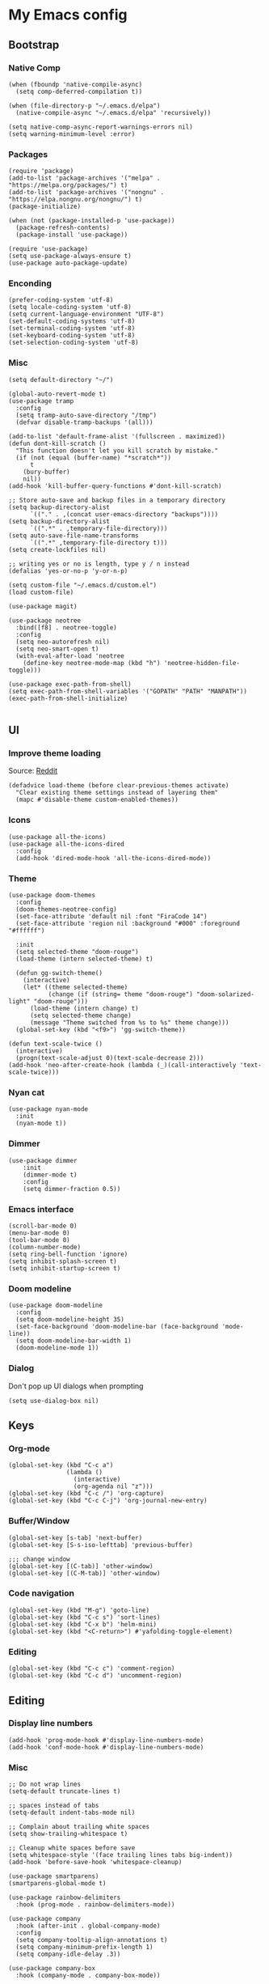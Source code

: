 * My Emacs config
** Bootstrap
*** Native Comp
#+begin_src elisp
  (when (fboundp 'native-compile-async)
    (setq comp-deferred-compilation t))

  (when (file-directory-p "~/.emacs.d/elpa")
    (native-compile-async "~/.emacs.d/elpa" 'recursively))

  (setq native-comp-async-report-warnings-errors nil)
  (setq warning-minimum-level :error)
#+end_src

*** Packages
#+BEGIN_SRC elisp
  (require 'package)
  (add-to-list 'package-archives '("melpa" . "https://melpa.org/packages/") t)
  (add-to-list 'package-archives '("nongnu" . "https://elpa.nongnu.org/nongnu/") t)
  (package-initialize)

  (when (not (package-installed-p 'use-package))
    (package-refresh-contents)
    (package-install 'use-package))

  (require 'use-package)
  (setq use-package-always-ensure t)
  (use-package auto-package-update)
#+END_SRC

*** Enconding
#+begin_src elisp
  (prefer-coding-system 'utf-8)
  (setq locale-coding-system 'utf-8)
  (setq current-language-environment "UTF-8")
  (set-default-coding-systems 'utf-8)
  (set-terminal-coding-system 'utf-8)
  (set-keyboard-coding-system 'utf-8)
  (set-selection-coding-system 'utf-8)
#+end_src

*** Misc
#+begin_src elisp
  (setq default-directory "~/")

  (global-auto-revert-mode t)
  (use-package tramp
    :config
    (setq tramp-auto-save-directory "/tmp")
    (defvar disable-tramp-backups '(all)))

  (add-to-list 'default-frame-alist '(fullscreen . maximized))
  (defun dont-kill-scratch ()
    "This function doesn't let you kill scratch by mistake."
    (if (not (equal (buffer-name) "*scratch*"))
        t
      (bury-buffer)
      nil))
  (add-hook 'kill-buffer-query-functions #'dont-kill-scratch)

  ;; Store auto-save and backup files in a temporary directory
  (setq backup-directory-alist
        `(("." . ,(concat user-emacs-directory "backups"))))
  (setq backup-directory-alist
        `((".*" . ,temporary-file-directory)))
  (setq auto-save-file-name-transforms
        `((".*" ,temporary-file-directory t)))
  (setq create-lockfiles nil)

  ;; writing yes or no is length, type y / n instead
  (defalias 'yes-or-no-p 'y-or-n-p)

  (setq custom-file "~/.emacs.d/custom.el")
  (load custom-file)

  (use-package magit)

  (use-package neotree
    :bind([f8] . neotree-toggle)
    :config
    (setq neo-autorefresh nil)
    (setq neo-smart-open t)
    (with-eval-after-load 'neotree
      (define-key neotree-mode-map (kbd "h") 'neotree-hidden-file-toggle)))

  (use-package exec-path-from-shell)
  (setq exec-path-from-shell-variables '("GOPATH" "PATH" "MANPATH"))
  (exec-path-from-shell-initialize)

#+end_src

** UI
*** Improve theme loading
Source: [[https://www.reddit.com/r/emacs/comments/4mzynd/what_emacs_theme_are_you_currently_using/d43c5cw][Reddit]]
#+begin_src elisp
  (defadvice load-theme (before clear-previous-themes activate)
    "Clear existing theme settings instead of layering them"
    (mapc #'disable-theme custom-enabled-themes))
#+end_src

*** Icons
#+begin_src elisp
  (use-package all-the-icons)
  (use-package all-the-icons-dired
    :config
    (add-hook 'dired-mode-hook 'all-the-icons-dired-mode))
#+end_src

*** Theme
#+begin_src elisp
  (use-package doom-themes
    :config
    (doom-themes-neotree-config)
    (set-face-attribute 'default nil :font "FiraCode 14")
    (set-face-attribute 'region nil :background "#000" :foreground "#ffffff")

    :init
    (setq selected-theme "doom-rouge")
    (load-theme (intern selected-theme) t)

    (defun gg-switch-theme()
      (interactive)
      (let* ((theme selected-theme)
             (change (if (string= theme "doom-rouge") "doom-solarized-light" "doom-rouge")))
        (load-theme (intern change) t)
        (setq selected-theme change)
        (message "Theme switched from %s to %s" theme change)))
    (global-set-key (kbd "<f9>") 'gg-switch-theme))

  (defun text-scale-twice ()
    (interactive)
    (progn(text-scale-adjust 0)(text-scale-decrease 2)))
  (add-hook 'neo-after-create-hook (lambda (_)(call-interactively 'text-scale-twice)))
#+end_src

*** Nyan cat
#+begin_src elisp
  (use-package nyan-mode
    :init
    (nyan-mode t))
#+end_src

*** Dimmer
#+begin_src elisp
  (use-package dimmer
      :init
      (dimmer-mode t)
      :config
      (setq dimmer-fraction 0.5))
#+end_src

*** Emacs interface
#+begin_src elisp
  (scroll-bar-mode 0)
  (menu-bar-mode 0)
  (tool-bar-mode 0)
  (column-number-mode)
  (setq ring-bell-function 'ignore)
  (setq inhibit-splash-screen t)
  (setq inhibit-startup-screen t)
#+end_src

*** Doom modeline
#+begin_src elisp
  (use-package doom-modeline
    :config
    (setq doom-modeline-height 35)
    (set-face-background 'doom-modeline-bar (face-background 'mode-line))
    (setq doom-modeline-bar-width 1)
    (doom-modeline-mode 1))
#+end_src
*** Dialog
Don't pop up UI dialogs when prompting
#+begin_src elisp
  (setq use-dialog-box nil)
#+end_src
** Keys

*** Org-mode
#+begin_src elisp
  (global-set-key (kbd "C-c a")
                  (lambda ()
                    (interactive)
                    (org-agenda nil "z")))
  (global-set-key (kbd "C-c /") 'org-capture)
  (global-set-key (kbd "C-c C-j") 'org-journal-new-entry)
#+end_src
*** Buffer/Window
#+begin_src elisp
  (global-set-key [s-tab] 'next-buffer)
  (global-set-key [S-s-iso-lefttab] 'previous-buffer)

  ;;; change window
  (global-set-key [(C-tab)] 'other-window)
  (global-set-key [(C-M-tab)] 'other-window)
#+end_src
*** Code navigation
#+begin_src elisp
  (global-set-key (kbd "M-g") 'goto-line)
  (global-set-key (kbd "C-c s") 'sort-lines)
  (global-set-key (kbd "C-x b") 'helm-mini)
  (global-set-key (kbd "<C-return>") #'yafolding-toggle-element)
#+end_src
*** Editing
#+begin_src elisp
  (global-set-key (kbd "C-c c") 'comment-region)
  (global-set-key (kbd "C-c d") 'uncomment-region)
#+end_src

** Editing
*** Display line numbers
#+begin_src elisp
  (add-hook 'prog-mode-hook #'display-line-numbers-mode)
  (add-hook 'conf-mode-hook #'display-line-numbers-mode)
#+end_src
*** Misc
#+begin_src elisp
  ;; Do not wrap lines
  (setq-default truncate-lines t)

  ;; spaces instead of tabs
  (setq-default indent-tabs-mode nil)

  ;; Complain about trailing white spaces
  (setq show-trailing-whitespace t)

  ;; Cleanup white spaces before save
  (setq whitespace-style '(face trailing lines tabs big-indent))
  (add-hook 'before-save-hook 'whitespace-cleanup)

  (use-package smartparens)
  (smartparens-global-mode t)

  (use-package rainbow-delimiters
    :hook (prog-mode . rainbow-delimiters-mode))

  (use-package company
    :hook (after-init . global-company-mode)
    :config
    (setq company-tooltip-align-annotations t)
    (setq company-minimum-prefix-length 1)
    (setq company-idle-delay .3))

  (use-package company-box
    :hook (company-mode . company-box-mode))

  (use-package rainbow-mode)
#+end_src
*** Multiple cursor
#+begin_src elisp
  (use-package multiple-cursors
    :bind (("C-S-c C-S-c" . mc/edit-lines)
	   ("s-." . mc/mark-next-like-this)
	   ("s-," . mc/mark-previous-like-this)
	   ("s->" . mc/mark-all-like-this)))
#+end_src
*** Unfill paragraph
#+begin_src elisp
  (defun unfill-paragraph (&optional region)
    "Takes a multi-line paragraph or (REGION) and make it into a single line of text."
    (interactive (progn (barf-if-buffer-read-only) '(t)))
    (let ((fill-column (point-max))
          ;; This would override `fill-column' if it's an integer.
          (emacs-lisp-docstring-fill-column t))
      (fill-paragraph nil region)))
#+end_src

** Misc
*** Flycheck
#+begin_src elisp
  (use-package add-node-modules-path)
  (use-package flycheck
    :init
    (global-flycheck-mode)
    :config
    (setq-default flycheck-highlighting-mode 'lines)
    (when (fboundp 'define-fringe-bitmap)
      (define-fringe-bitmap 'my-flycheck-fringe-indicator
        (vector #b00000000
                #b00000000
                #b00000000
                #b00000000
                #b00000000
                #b00000000
                #b00000000
                #b00011100
                #b00111110
                #b00111110
                #b00111110
                #b00011100
                #b00000000
                #b00000000
                #b00000000
                #b00000000
                #b00000000)))

    (flycheck-define-error-level 'error
      :severity 2
      :overlay-category 'flycheck-error-overlay
      :fringe-bitmap 'my-flycheck-fringe-indicator
      :fringe-face 'flycheck-fringe-error)
    (flycheck-define-error-level 'warning
      :severity 1
      :overlay-category 'flycheck-warning-overlay
      :fringe-bitmap 'my-flycheck-fringe-indicator
      :fringe-face 'flycheck-fringe-warning)
    (flycheck-define-error-level 'info
      :severity
      :overlay-category 'flycheck-info-overlay
      :fringe-bitmap 'my-flycheck-fringe-indicator
      :fringe-face 'flycheck-fringe-info)
    (setq-default flycheck-disabled-checkers
                  (append flycheck-disabled-checkers
                          '(javascript-jshint json-jsonlist)))

    ;;Get rid of the background color in the Fringe area
    (set-face-attribute 'fringe nil
                        :foreground (face-foreground 'default)
                        :background (face-background 'default))
    (fringe-mode 15)

    (add-hook 'flycheck-mode-hook 'add-node-modules-path))
#+end_src
*** Flyspell
#+begin_src elisp
  (use-package flyspell)
  (setq ispell-program-name "aspell")
  (ispell-change-dictionary "pt_BR")

  (defun fd-switch-dictionary()
    (interactive)
    (let* ((dic ispell-current-dictionary)
           (change (if (string= dic "pt_BR") "english" "pt_BR")))
      (ispell-change-dictionary change)
      (message "Dictionary switched from %s to %s" dic change)))

  (global-set-key (kbd "<f5>") 'fd-switch-dictionary)
  (define-key flyspell-mode-map (kbd "C-;") 'flyspell-correct-wrapper)
#+end_src
*** Yasnippet
#+begin_src elisp
  (use-package yasnippet
    :init
    :config
    (yas-load-directory "~/.emacs.d/snippets")
    (yas-global-mode 1))
#+end_src
*** Helm
#+begin_src elisp
  (setq helm-buffers-fuzzy-matching t)
	(setq helm-recentf-fuzzy-match    t)
#+end_src
*** Code Folding
#+begin_src elisp
  (use-package yafolding)
#+end_src
*** Restclient
#+begin_src elisp
(use-package restclient)
#+end_src
*** Projectile
#+begin_src elisp
  (use-package helm-projectile)
  (use-package helm-ag)
  (use-package projectile
    :bind-keymap ("C-c p" . projectile-command-map)
    :config
    (setq projectile-indexing-method 'alien)
    (setq projectile-completion-system 'helm)
    (setq helm-ag-command-option "--hidden")
    (add-to-list 'projectile-globally-ignored-directories "node_modules")
    (add-to-list 'projectile-globally-ignored-files "yarn.lock")
    (helm-projectile-on)
    (projectile-mode))
#+end_src
** Org
*** Bootstrap
#+begin_src elisp
  (use-package org-contrib)
  (use-package git-auto-commit-mode)
  (use-package ox-slack)
  (require 'org-inlinetask)
  (require 'org-tempo)
  (require 'org-collector)
  (setq org-export-coding-system 'utf-8)
  (setq org-directory "~/Projects/org-files")
  (setq org-tag-alist '(("work" . ?w) ("personal" . ?p) ("cto" . ?c) ("emacsLove" . ?l) ("quotes" . ?q) ("finances" . ?f)))
  (setq org-startup-indented t)
  (setq org-export-with-toc nil)
  (setq org-export-with-section-numbers nil)
  (setq gac-automatically-push-p t)
  (setq org-agenda-custom-commands
        '(("c" "Simple agenda view"
           ((agenda "")
            (alltodo "")))))
  (add-to-list 'org-modules 'org-habit t)
  (add-hook 'org-mode-hook 'turn-on-flyspell)
#+end_src
*** Reveal
#+begin_src elisp
  (use-package ox-reveal)
  (setq org-reveal-root "https://cdn.jsdelivr.net/npm/reveal.js")
  (setq org-reveal-title-slide nil)
  (setq org-reveal-mathjax t)

  (use-package htmlize
    :ensure t)
#+end_src
*** UI
Clean bullets
#+begin_src elisp
  (setq org-hide-leading-stars 't)
 #+end_src
*** Olivetti
#+begin_src elisp
  (use-package olivetti
    :config
    (add-hook 'markdown-mode-hook (lambda () (olivetti-mode)))
    (add-hook 'org-mode-hook (lambda () (olivetti-mode))))
#+end_src
*** Journal
#+begin_src elisp
  (use-package org-journal
    :config
    (add-hook 'org-journal-after-save-hook 'git-auto-commit-mode)

    (setq org-journal-enable-agenda-integration t
          org-journal-dir "~/Projects/org-files/journal/"
          org-journal-file-type 'yearly
          org-journal-time-format ""
          org-journal-file-format "%Y.org"
          org-journal-date-format "%A, %d %B %Y"))


  (defun org-journal-find-location ()
    ;; Open today's journal, but specify a non-nil prefix argument in order to
    ;; inhibit inserting the heading; org-capture will insert the heading.
    (org-journal-new-entry t)
    (unless (eq org-journal-file-type 'daily)
      (org-narrow-to-subtree))
    (goto-char (point-max)))

  (setq org-capture-templates '(("d" "Daily questions" plain (function org-journal-find-location)
                                 (file "~/.emacs.d/templates/daily.org")
                                 :jump-to-captured t :immediate-finish t)))
#+end_src
*** Super-agenda
#+begin_src elisp
  (use-package org-super-agenda)
  (org-super-agenda-mode t)

  (setq org-agenda-custom-commands
        '(("z" "Super zaen view"
           ((tags "cto" ((org-agenda-overriding-header "Objetivos do ciclo")))
            (agenda "" ((org-agenda-span 'day)
                        (org-super-agenda-groups
                         '((:name "Today"
                                  :time-grid t
                                  :date today
                                  :todo "TODAY"
                                  :scheduled today
                                  :order 1)))))
            (alltodo "" ((org-agenda-overriding-header "")
                         (org-super-agenda-groups
                          '((:name "Next to do"
                                   :todo "NEXT"
                                   :order 1)
                            (:name "Due Soon"
                                   :discard (:tag ("finances"))
                                   :deadline future
                                   :order 8)
                            (:name "Personal"
                                   :tag "personal"
                                   :order 30)
                            (:name "Work"
                                   :tag "work"
                                   :order 31)
                             (:discard (:tag ("Routine" "Daily" "cto" "finances")))))))
             ))))
  ;;(org-agenda nil "z")
  ;;(delete-other-windows)
#+end_src
** Javascript
#+begin_src elisp
  (setq js-indent-level 2)
#+end_src
*** rjsx
#+begin_src elisp
  (use-package rjsx-mode
    :config
    (add-to-list 'auto-mode-alist '("\\.js\\'" . rjsx-mode))
    (add-to-list 'auto-mode-alist '("\\.tsx\\'" . rjsx-mode))
    (setq js2-strict-missing-semi-warning nil)
    (setq flycheck-eslint-args '("--fix-dry-run"))
    (add-hook 'rjsx-mode-hook 'add-node-modules-path))
#+end_src
*** tide
#+begin_src elisp
  (defun tide-setup-hook ()
    (interactive)
    (tide-setup)
    (flycheck-mode +1)
    (setq flycheck-check-syntax-automatically '(save mode-enabled))
    (tide-hl-identifier-mode +1)
    (company-mode +1))

  (use-package tide
    :after (rjsx-mode company flycheck)
    :hook ((rjsx-mode . tide-setup-hook)))
#+end_src
*** prettier
#+begin_src elisp
  (use-package prettier-js
    :after (rjsx-mode)
    :hook (rjsx-mode . prettier-js-mode))
#+end_src
*** eglot
#+begin_src elisp :tangle no
  (use-package eglot
    :hook (rjsx-mode . eglot-ensure)
    :config
    (setq lsp-log-io nil)
    (define-key eglot-mode-map (kbd "C-c r") 'eglot-rename)
    (define-key eglot-mode-map (kbd "C-c o") 'eglot-code-action-organize-imports)
    (define-key eglot-mode-map (kbd "C-c h") 'eldoc)
    (define-key eglot-mode-map (kbd "M-.") 'xref-find-definitions)
    (define-key eglot-mode-map (kbd "C-c .") 'eglot-code-actions)
    (add-to-list 'eglot-server-programs '((rjsx-mode typescript-mode web-mode) . ("typescript-language-server" "--stdio"))))
#+end_src
** Elisp
*** Unit Test
Buttercup
#+begin_src elisp
  (use-package buttercup)
#+end_src

